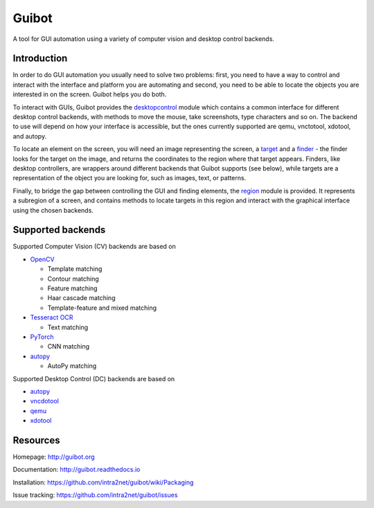 Guibot
======

A tool for GUI automation using a variety of computer vision and desktop
control backends.

Introduction
-------------

In order to do GUI automation you usually need to solve two problems: first, you need to have a way to control and interact with the interface and platform you are automating and second, you need to be able to locate the objects you are interested in on the screen. Guibot helps you do both.

To interact with GUIs, Guibot provides the `desktopcontrol <https://github.com/intra2net/guibot/blob/master/guibot/desktopcontrol.py>`__ module which contains a common interface for different desktop control backends, with methods to move the mouse, take screenshots, type characters and so on. The backend to use will depend on how your interface is accessible, but the ones currently supported are qemu, vnctotool, xdotool, and autopy.

To locate an element on the screen, you will need an image representing the screen, a `target <https://github.com/intra2net/guibot/blob/master/guibot/target.py>`__ and a `finder <https://github.com/intra2net/guibot/blob/master/guibot/finder.py>`__ - the finder looks for the target on the image, and returns the coordinates to the region where that target appears. Finders, like desktop controllers, are wrappers around different backends that Guibot supports (see below), while targets are a representation of the object you are looking for, such as images, text, or patterns.

Finally, to bridge the gap between controlling the GUI and finding elements, the `region <https://github.com/intra2net/guibot/blob/master/guibot/region.py>`__ module is provided. It represents a subregion of a screen, and contains methods to locate targets in this region and interact with the graphical interface using the chosen backends.

Supported backends
------------------

Supported Computer Vision (CV) backends are based on

-  `OpenCV <https://github.com/opencv/opencv>`__

   -  Template matching
   -  Contour matching
   -  Feature matching
   -  Haar cascade matching
   -  Template-feature and mixed matching

-  `Tesseract OCR <https://github.com/tesseract-ocr/tesseract>`__

   -  Text matching

-  `PyTorch <https://github.com/pytorch/pytorch>`__

   -  CNN matching

-  `autopy <https://github.com/msanders/autopy>`__

   -  AutoPy matching

Supported Desktop Control (DC) backends are based on

-  `autopy <https://github.com/msanders/autopy>`__
-  `vncdotool <https://github.com/sibson/vncdotool>`__
-  `qemu <https://github.com/qemu/qemu>`__
-  `xdotool <https://www.semicomplete.com/projects/xdotool>`__

Resources
---------

Homepage: http://guibot.org

Documentation: http://guibot.readthedocs.io

Installation: https://github.com/intra2net/guibot/wiki/Packaging

Issue tracking: https://github.com/intra2net/guibot/issues


